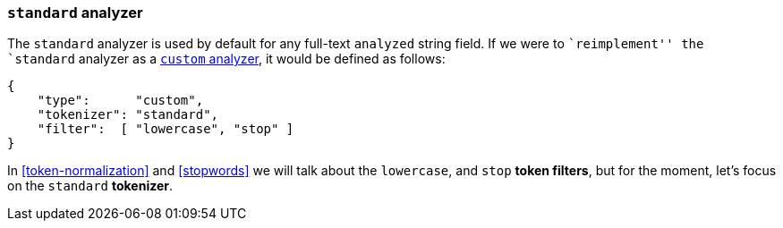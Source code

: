 [[standard-analyzer]]
=== `standard` analyzer

The `standard` analyzer is used by default for any full-text `analyzed` string
field.  If we were to ``reimplement'' the  `standard` analyzer as a
<<custom-analyzers,`custom` analyzer>>, it would be defined as follows:

[source,js]
--------------------------------------------------
{
    "type":      "custom",
    "tokenizer": "standard",
    "filter":  [ "lowercase", "stop" ]
}
--------------------------------------------------

In <<token-normalization>> and <<stopwords>> we will talk about the
`lowercase`, and `stop` *token filters*, but for the moment, let's focus on
the `standard` *tokenizer*.

